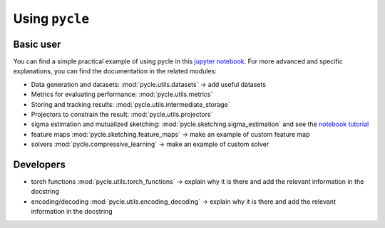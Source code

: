 Using ``pycle``
===============

Basic user
..........

.. _using pycle:

You can find a simple practical example of using pycle in this `jupyter notebook <notebooks/Demo_0-minimal_working_example.ipynb>`_. For more advanced and specific explanations, you can find the documentation in the related modules:

- Data generation and datasets: :mod:`pycle.utils.datasets` -> add useful datasets
- Metrics for evaluating performance: :mod:`pycle.utils.metrics`
- Storing and tracking results: :mod:`pycle.utils.intermediate_storage`
- Projectors to constrain the result: :mod:`pycle.utils.projectors`
- sigma estimation and mutualized sketching: :mod:`pycle.sketching.sigma_estimation` and see the `notebook tutorial <notebooks/sigma_estimation_tutorial.ipynb>`_
- feature maps :mod:`pycle.sketching.feature_maps` -> make an example of custom feature map
- solvers :mod:`pycle.compressive_learning` -> make an example of custom solver

Developers
..........
- torch functions :mod:`pycle.utils.torch_functions` -> explain why it is there and add the relevant information in the docstring
- encoding/decoding :mod:`pycle.utils.encoding_decoding` -> explain why it is there and add the relevant information in the docstring